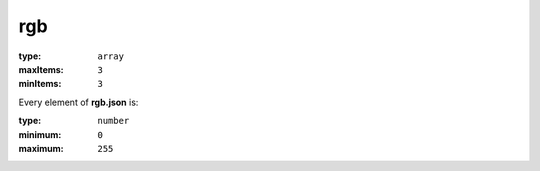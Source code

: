  

.. _rgb.json#/:

rgb
===

:type: ``array``

:maxItems: ``3``

:minItems: ``3``

.. container:: sub-title

 Every element of **rgb.json**  is:

:type: ``number``

:minimum: ``0``

:maximum: ``255``
